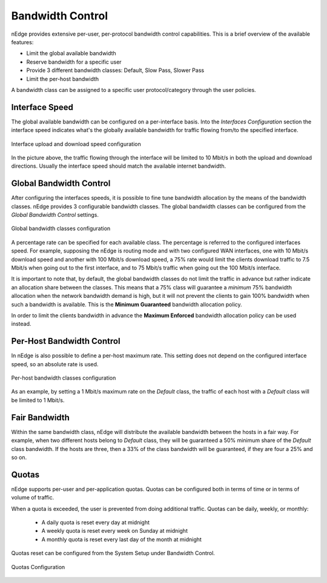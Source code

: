 .. _bandwidth_control:

Bandwidth Control
#################

nEdge provides extensive per-user, per-protocol bandwidth control capabilities.
This is a brief overview of the available features:

- Limit the global available bandwidth
- Reserve bandwidth for a specific user
- Provide 3 different bandwidth classes: Default, Slow Pass, Slower Pass
- Limit the per-host bandwidth

A bandwidth class can be assigned to a specific user protocol/category through the
user policies.

Interface Speed
---------------

The global available bandwidth can be configured on a per-interface basis.
Into the `Interfaces Configuration` section the interface speed indicates what's
the globally available bandwidth for traffic flowing from/to the specified interface.

.. figure:: img/interface_speed.png
  :align: center
  :alt: Interface Speed

  Interface upload and download speed configuration

In the picture above, the traffic flowing through the interface will be limited
to 10 Mbit/s in both the upload and download directions. Usually the interface speed
should match the available internet bandwidth.

.. _BandwidthControl:

Global Bandwidth Control
------------------------

After configuring the interfaces speeds, it is possible to fine tune bandwidth
allocation by the means of the bandwidth classes. nEdge provides 3 configurable
bandwidth classes. The global bandwidth classes can be configured from the
`Global Bandwidth Control` settings.

.. figure:: img/global_shapers.png
  :align: center
  :alt: Global Bandwidth Control

  Global bandwidth classes configuration

A percentage rate can be specified for each available class. The percentage
is referred to the configured interfaces speed. For example, supposing the nEdge is
routing mode and with two configured WAN interfaces, one with 10 Mbit/s download speed and
another with 100 Mbit/s download speed, a 75% rate would limit the
clients download traffic to 7.5 Mbit/s when going out to the first interface,
and to 75 Mbit/s traffic when going out the 100 Mbit/s interface.

It is important to note that, by default, the global bandwidth classes do not limit the traffic
in advance but rather indicate an allocation share between the classes.
This means that a 75% class will guarantee a *minimum* 75% bandwidth allocation when the
network bandwidth demand is high, but it will not prevent the clients to gain 100%
bandwidth when such a bandwidth is available. This is the **Minimum Guaranteed** bandwidth
allocation policy.

In order to limit the clients bandwidth in advance the **Maximum Enforced** bandwidth
allocation policy can be used instead.

Per-Host Bandwidth Control
--------------------------

In nEdge is also possible to define a per-host maximum rate. This setting does not
depend on the configured interface speed, so an absolute rate is used.

.. figure:: img/per_host_shapers.png
  :align: center
  :alt: Per-Host Bandwidth Control

  Per-host bandwidth classes configuration

As an example, by setting a 1 Mbit/s maximum rate on the *Default* class, the traffic of
each host with a *Default* class will be limited to 1 Mbit/s.

Fair Bandwidth
--------------

Within the same bandwidth class, nEdge will distribute the available bandwidth between the hosts
in a fair way. For example, when two different hosts belong to *Default* class,
they will be guaranteed a 50% minimum share of the *Default* class bandwidth. If the hosts
are three, then a 33% of the class bandwidth will be guaranteed, if they are four a 25%
and so on.

Quotas
------

nEdge supports per-user and per-application quotas. Quotas can be configured both in terms of time or in terms of volume of traffic.

When a quota is exceeded, the user is prevented from doing additional traffic. Quotas can be daily, weekly, or monthly:

  - A daily quota is reset every day at midnight
  - A weekly quota is reset every week on Sunday at midnight
  - A monthly quota is reset every last day of the month at midnight

Quotas reset can be configured from the System Setup under Bandwidth Control.

.. figure:: img/quotas_time_span.png
  :align: center
  :alt: Quotas Configuration

  Quotas Configuration

.. _users: users.html
